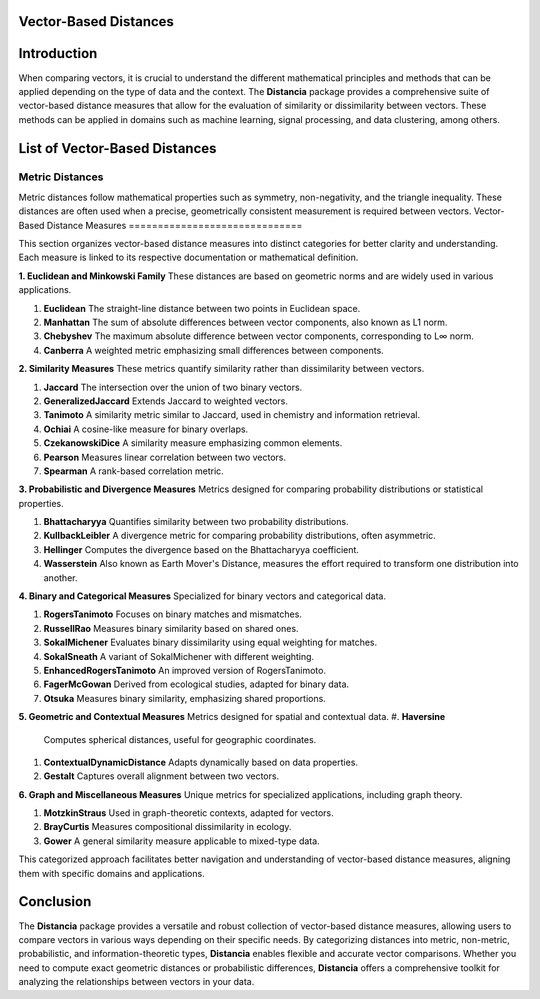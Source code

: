 Vector-Based Distances
======================

Introduction
============
When comparing vectors, it is crucial to understand the different mathematical principles and methods that can be applied depending on the type of data and the context. The **Distancia** package provides a comprehensive suite of vector-based distance measures that allow for the evaluation of similarity or dissimilarity between vectors. These methods can be applied in domains such as machine learning, signal processing, and data clustering, among others.


List of Vector-Based Distances
==============================

**Metric Distances**
--------------------

Metric distances follow mathematical properties such as symmetry, non-negativity, and the triangle inequality. These distances are often used when a precise, geometrically consistent measurement is required between vectors.
Vector-Based Distance Measures
==============================

This section organizes vector-based distance measures into distinct categories for better clarity and understanding. Each measure is linked to its respective documentation or mathematical definition.

**1. Euclidean and Minkowski Family**  
These distances are based on geometric norms and are widely used in various applications.

#. **Euclidean** 
   The straight-line distance between two points in Euclidean space.
#. **Manhattan**
   The sum of absolute differences between vector components, also known as L1 norm.
#. **Chebyshev** 
   The maximum absolute difference between vector components, corresponding to L∞ norm.
#. **Canberra**  
   A weighted metric emphasizing small differences between components.

**2. Similarity Measures**  
These metrics quantify similarity rather than dissimilarity between vectors.

#. **Jaccard** 
   The intersection over the union of two binary vectors.
#. **GeneralizedJaccard** 
   Extends Jaccard to weighted vectors.
#. **Tanimoto**
   A similarity metric similar to Jaccard, used in chemistry and information retrieval.
#. **Ochiai**  
   A cosine-like measure for binary overlaps.
#. **CzekanowskiDice**
   A similarity measure emphasizing common elements.
#. **Pearson**
   Measures linear correlation between two vectors.
#. **Spearman**
   A rank-based correlation metric.

**3. Probabilistic and Divergence Measures**  
Metrics designed for comparing probability distributions or statistical properties.

#. **Bhattacharyya**
   Quantifies similarity between two probability distributions.
#. **KullbackLeibler**
   A divergence metric for comparing probability distributions, often asymmetric.
#. **Hellinger** 
   Computes the divergence based on the Bhattacharyya coefficient.
#. **Wasserstein** 
   Also known as Earth Mover's Distance, measures the effort required to transform one distribution into another.

**4. Binary and Categorical Measures**  
Specialized for binary vectors and categorical data.

#. **RogersTanimoto** 
   Focuses on binary matches and mismatches.
#. **RussellRao**  
   Measures binary similarity based on shared ones.
#. **SokalMichener**
   Evaluates binary dissimilarity using equal weighting for matches.
#. **SokalSneath**
   A variant of SokalMichener with different weighting.
#. **EnhancedRogersTanimoto** 
   An improved version of RogersTanimoto.
#. **FagerMcGowan** 
   Derived from ecological studies, adapted for binary data.
#. **Otsuka**  
   Measures binary similarity, emphasizing shared proportions.

**5. Geometric and Contextual Measures**  
Metrics designed for spatial and contextual data.
#. **Haversine**
   Computes spherical distances, useful for geographic coordinates.
#. **ContextualDynamicDistance** 
   Adapts dynamically based on data properties.
#. **Gestalt**
   Captures overall alignment between two vectors.

**6. Graph and Miscellaneous Measures**  
Unique metrics for specialized applications, including graph theory.

#. **MotzkinStraus**  
   Used in graph-theoretic contexts, adapted for vectors.
#. **BrayCurtis**
   Measures compositional dissimilarity in ecology.
#. **Gower**  
   A general similarity measure applicable to mixed-type data.

This categorized approach facilitates better navigation and understanding of vector-based distance measures, aligning them with specific domains and applications. 

   
Conclusion
==========
The **Distancia** package provides a versatile and robust collection of vector-based distance measures, allowing users to compare vectors in various ways depending on their specific needs. By categorizing distances into metric, non-metric, probabilistic, and information-theoretic types, **Distancia** enables flexible and accurate vector comparisons. Whether you need to compute exact geometric distances or probabilistic differences, **Distancia** offers a comprehensive toolkit for analyzing the relationships between vectors in your data.
